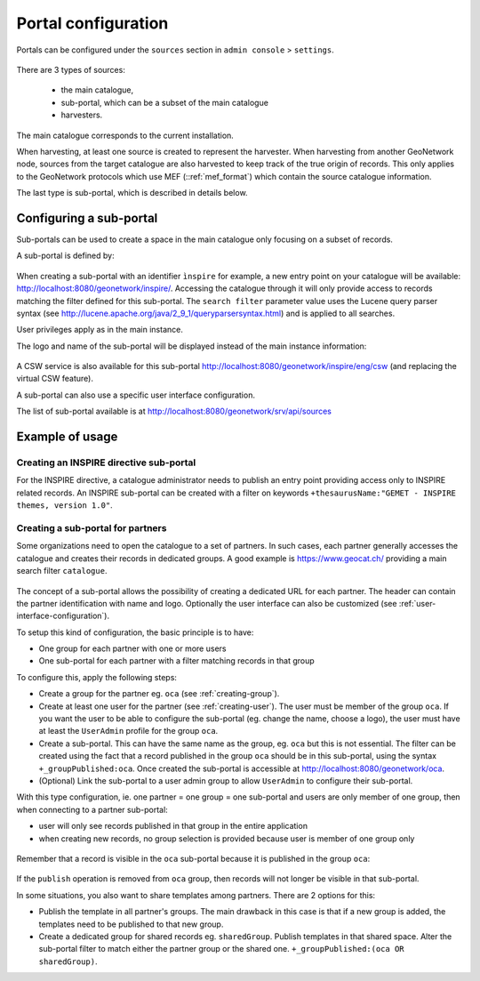 .. _portal-configuration:

Portal configuration
####################

Portals can be configured under the  ``sources`` section in ``admin console`` > ``settings``.


.. figure:: img/portal-access.png


There are 3 types of sources:

 - the main catalogue,

 - sub-portal, which can be a subset of the main catalogue

 - harvesters.


.. figure:: img/portal-types.png


The main catalogue corresponds to the current installation.

When harvesting, at least one source is created to represent the harvester. When harvesting from another GeoNetwork node,
sources from the target catalogue are also harvested to keep track of the true origin of records. This only applies
to the GeoNetwork protocols which use MEF (::ref:`mef_format`) which contain the source catalogue information.

The last type is sub-portal, which is described in details below.


Configuring a sub-portal
````````````````````````

Sub-portals can be used to create a space in the main catalogue only focusing on a subset of records.

A sub-portal is defined by:

.. figure:: img/portal-subportal.png


When creating a sub-portal with an identifier ``ìnspire`` for example, a new entry point on your catalogue will be available:
http://localhost:8080/geonetwork/inspire/. Accessing the catalogue through it will only provide access to records
matching the filter defined for this sub-portal. The ``search filter`` parameter value uses the Lucene query parser syntax
(see http://lucene.apache.org/java/2_9_1/queryparsersyntax.html) and is applied to all searches.


User privileges apply as in the main instance.


The logo and name of the sub-portal will be displayed instead of the main instance information:

.. figure:: img/portal-header.png


A CSW service is also available for this sub-portal http://localhost:8080/geonetwork/inspire/eng/csw (and replacing the virtual CSW feature).


A sub-portal can also use a specific user interface configuration.


The list of sub-portal available is at http://localhost:8080/geonetwork/srv/api/sources

.. figure:: img/portal-list.png


Example of usage
````````````````

Creating an INSPIRE directive sub-portal
----------------------------------------

For the INSPIRE directive, a catalogue administrator needs to publish an entry point providing access only to INSPIRE related records. An INSPIRE sub-portal can be created with a filter on keywords ``+thesaurusName:"GEMET - INSPIRE themes, version 1.0"``.



Creating a sub-portal for partners
----------------------------------

Some organizations need to open the catalogue to a set of partners. In such cases, each partner generally accesses the catalogue and creates their records in dedicated groups. A good example is https://www.geocat.ch/
providing a main search filter ``catalogue``.

.. figure:: img/portal-geocatch.png


The concept of a sub-portal allows the possibility of creating a dedicated URL for each partner. The header can contain the partner identification with name and logo. Optionally the user interface can also be customized (see :ref:`user-interface-configuration`).

To setup this kind of configuration, the basic principle is to have:

- One group for each partner with one or more users

- One sub-portal for each partner with a filter matching records in that group



To configure this, apply the following steps:

- Create a group for the partner eg. ``oca`` (see :ref:`creating-group`).

- Create at least one user for the partner (see :ref:`creating-user`). The user must be member of the group ``oca``. If you want the user to be able to configure the sub-portal (eg. change the name, choose a logo), the user must have at least the ``UserAdmin`` profile for the group ``oca``.

- Create a sub-portal. This can have the same name as the group, eg. ``oca`` but this is not essential. The filter can be created using the fact that a record published in the group ``oca`` should be in this sub-portal, using the syntax ``+_groupPublished:oca``. Once created the sub-portal is accessible at http://localhost:8080/geonetwork/oca.

- (Optional) Link the sub-portal to a user admin group to allow ``UserAdmin`` to configure their sub-portal.


With this type configuration, ie. one partner = one group = one sub-portal and users are only member of one group, then when connecting to a partner sub-portal:

- user will only see records published in that group in the entire application

- when creating new records, no group selection is provided because user is member of one group only

.. figure:: img/portal-oca-newrecord.png



Remember that a record is visible in the ``oca`` sub-portal because it is published in the group ``oca``:

.. figure:: img/portal-oca-privileges.png

If the ``publish`` operation is removed from ``oca`` group, then records will not longer be visible in that sub-portal.




In some situations, you also want to share templates among partners. There are 2 options for this:

- Publish the template in all partner's groups. The main drawback in this case is that if a new group is added, the templates need to be published to that new group.

- Create a dedicated group for shared records eg. ``sharedGroup``. Publish templates in that shared space. Alter the sub-portal filter to match either the partner group or the shared one. ``+_groupPublished:(oca OR sharedGroup)``.









